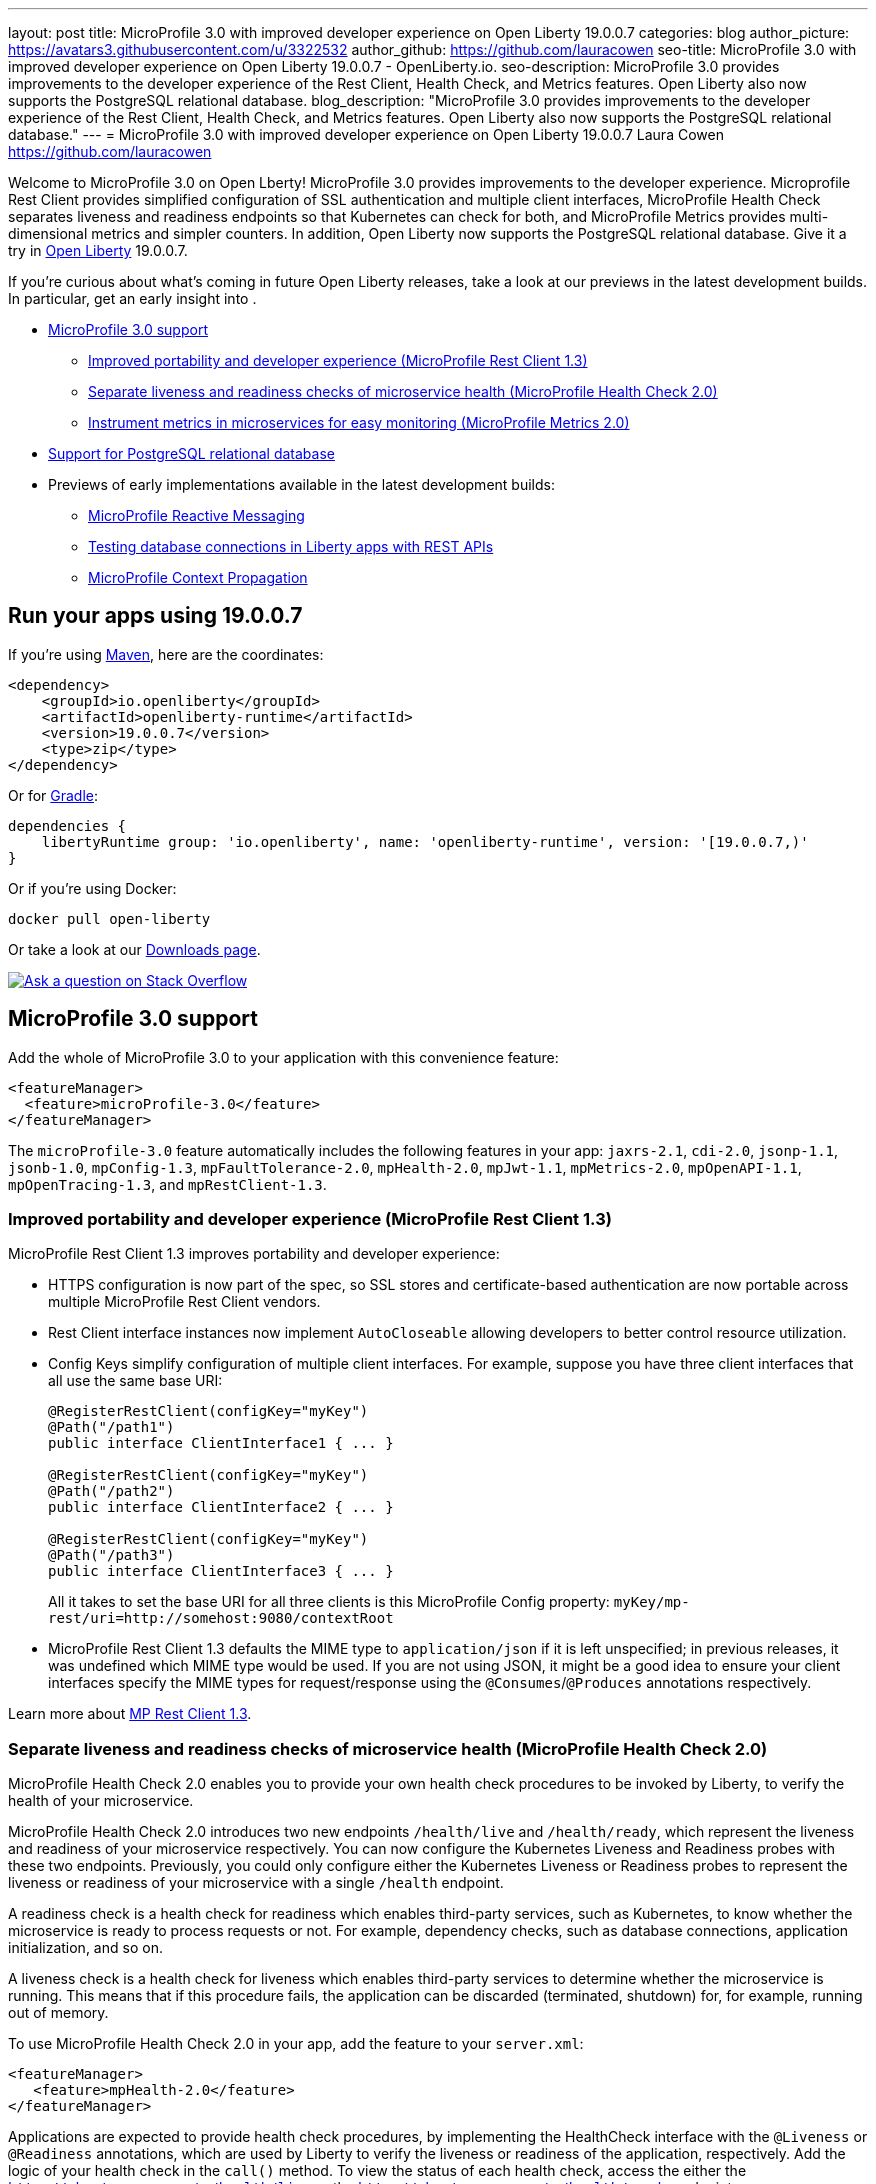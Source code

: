 ---
layout: post
title: MicroProfile 3.0 with improved developer experience on Open Liberty 19.0.0.7
categories: blog
author_picture: https://avatars3.githubusercontent.com/u/3322532
author_github: https://github.com/lauracowen
seo-title: MicroProfile 3.0 with improved developer experience on Open Liberty 19.0.0.7 - OpenLiberty.io.
seo-description: MicroProfile 3.0 provides improvements to the developer experience of the Rest Client, Health Check, and Metrics features. Open Liberty also now supports the PostgreSQL relational database.
blog_description: "MicroProfile 3.0 provides improvements to the developer experience of the Rest Client, Health Check, and Metrics features. Open Liberty also now supports the PostgreSQL relational database."
---
= MicroProfile 3.0 with improved developer experience on Open Liberty 19.0.0.7
Laura Cowen <https://github.com/lauracowen>

Welcome to MicroProfile 3.0 on Open Lberty! MicroProfile 3.0 provides improvements to the developer experience.  Microprofile Rest Client provides simplified configuration of SSL authentication and multiple client interfaces, MicroProfile Health Check separates liveness and readiness endpoints so that Kubernetes can check for both, and MicroProfile Metrics provides multi-dimensional metrics and simpler counters. In addition, Open Liberty now supports the PostgreSQL relational database. Give it a try in link:/about/[Open Liberty] 19.0.0.7.

If you're curious about what's coming in future Open Liberty releases, take a look at our previews in the latest development builds. In particular, get an early insight into .

* <<mp30,MicroProfile 3.0 support>>
** <<mprest,Improved portability and developer experience (MicroProfile Rest Client 1.3)>>
** <<mphealth,Separate liveness and readiness checks of microservice health (MicroProfile Health Check 2.0)>>
** <<mpmetrics,Instrument metrics in microservices for easy monitoring (MicroProfile Metrics 2.0)>>
* <<postgresql,Support for PostgreSQL relational database>>
* Previews of early implementations available in the latest development builds:
** <<mpreactive,MicroProfile Reactive Messaging>>
** <<testingdb,Testing database connections in Liberty apps with REST APIs>>
** <<mpconcurrency,MicroProfile Context Propagation>>


== Run your apps using 19.0.0.7

If you're using link:/guides/maven-intro.html[Maven], here are the coordinates:

[source,xml]
----
<dependency>
    <groupId>io.openliberty</groupId>
    <artifactId>openliberty-runtime</artifactId>
    <version>19.0.0.7</version>
    <type>zip</type>
</dependency>
----

Or for link:/guides/gradle-intro.html[Gradle]:

[source,gradle]
----
dependencies {
    libertyRuntime group: 'io.openliberty', name: 'openliberty-runtime', version: '[19.0.0.7,)'
}
----

Or if you're using Docker:

[source]
----
docker pull open-liberty
----

Or take a look at our link:/downloads/[Downloads page].

[link=https://stackoverflow.com/tags/open-liberty]
image::/img/blog/blog_btn_stack.svg[Ask a question on Stack Overflow, align="center"]



//
[#mp30]
== MicroProfile 3.0 support

Add the whole of MicroProfile 3.0 to your application with this convenience feature:

[source,xml]
----
<featureManager>
  <feature>microProfile-3.0</feature>
</featureManager>
----

The `microProfile-3.0` feature automatically includes the following features in your app: `jaxrs-2.1`, `cdi-2.0`, `jsonp-1.1`, `jsonb-1.0`, `mpConfig-1.3`, `mpFaultTolerance-2.0`, `mpHealth-2.0`, `mpJwt-1.1`, `mpMetrics-2.0`, `mpOpenAPI-1.1`, `mpOpenTracing-1.3`, and `mpRestClient-1.3`.


[#mprest]
=== Improved portability and developer experience (MicroProfile Rest Client 1.3)

MicroProfile Rest Client 1.3 improves portability and developer experience:

* HTTPS configuration is now part of the spec, so SSL stores and certificate-based authentication are now portable across multiple MicroProfile Rest Client vendors.
* Rest Client interface instances now implement `AutoCloseable` allowing developers to better control resource utilization.
* Config Keys simplify configuration of multiple client interfaces. For example, suppose you have three client interfaces that all use the same base URI:
+
[source,java]
----
@RegisterRestClient(configKey="myKey")
@Path("/path1")
public interface ClientInterface1 { ... }

@RegisterRestClient(configKey="myKey")
@Path("/path2")
public interface ClientInterface2 { ... }

@RegisterRestClient(configKey="myKey")
@Path("/path3")
public interface ClientInterface3 { ... }
----
+
All it takes to set the base URI for all three clients is this MicroProfile Config property:
`myKey/mp-rest/uri=http://somehost:9080/contextRoot`
+
* MicroProfile Rest Client 1.3 defaults the MIME type to `application/json` if it is left unspecified; in previous releases, it was undefined which MIME type would be used. If you are not using JSON, it might be a good idea to ensure your client interfaces specify the MIME types for request/response using the `@Consumes`/`@Produces` annotations respectively.

Learn more about link:https://github.com/eclipse/microprofile-rest-client/releases/tag/1.3[MP Rest Client 1.3].


//
[#mphealth]
=== Separate liveness and readiness checks of microservice health (MicroProfile Health Check 2.0)

MicroProfile Health Check 2.0 enables you to provide your own health check procedures to be invoked by Liberty, to verify the health of your microservice.

MicroProfile Health Check 2.0 introduces two new endpoints `/health/live` and `/health/ready`, which represent the liveness and readiness of your microservice respectively. You can now configure the Kubernetes Liveness and Readiness probes with these two endpoints. Previously, you could only configure either the Kubernetes Liveness or Readiness probes to represent the liveness or readiness of your microservice with a single `/health` endpoint.

A readiness check is a health check for readiness which enables third-party services, such as Kubernetes, to know whether the microservice is ready to process requests or not. For example, dependency checks, such as database connections, application initialization, and so on.

A liveness check is a health check for liveness which enables third-party services to determine whether the microservice is running. This means that if this procedure fails, the application can be discarded (terminated, shutdown) for, for example, running out of memory.

To use MicroProfile Health Check 2.0 in your app, add the feature to your `server.xml`:

[source,xml]
----
<featureManager>
   <feature>mpHealth-2.0</feature>
</featureManager>
----

Applications are expected to provide health check procedures, by implementing the HealthCheck interface with the `@Liveness` or `@Readiness` annotations, which are used by Liberty to verify the liveness or readiness of the application, respectively. Add the logic of your health check in the `call()` method. To view the status of each health check, access the either the `http://<hostname>:<port>/health/live` or the `http://<hostname>:<port>/health/ready` endpoints.

[source,java]
----
**Liveness Check**
@Liveness
@ApplicationScoped
public class AppLiveCheck implements HealthCheck {
...
    @Override
     public HealthCheckResponse call() {
       ...
     }
}

**Readiness Check**
@Readiness
@ApplicationScoped
public class AppReadyCheck implements HealthCheck {
...
    @Override
     public HealthCheckResponse call() {
       ...
     }
}
...
----

See also:
link:/docs/ref/feature/#transportSecurity-1.0.html[transportSecurity-1.0 doc]
link:http://download.eclipse.org/microprofile/microprofile-health-2.0.1/apidocs/[Javadoc]
//Documentation topic




//
[#mpmetrics]
=== Instrument metrics in microservices for easy monitoring (MicroProfile Metrics 2.0)

MicroProfile Metrics 2.0 introduces multi-dimensional metrics through the use of metric tags. This is an evolution from Metrics 1.x which only allowed a metric name to be used with only one set of tags. Now multiple related metrics can be easily queried and monitored by name through a monitoring tool.

Additionally in MicroProfile Metrics 2.0 the _Counter_ metric type has been simplified. Counters now only count up. A new metric type _ConcurrentGauge_ has been introduced which inherits the the non-monotonic behavior of the Counter from MicroProfile Metric 1.x. This change simplifies the usage of the MicroProfile Metrics API.

To use the MicroProfile Metrics 2.0 feature in your app, add the feature to the `server.xml`:

[source,xml]
----
<featureManager>
   <feature>mpHealth-2.0</feature>
</featureManager>
----

//Documentation topic

//

[#postgresql]
== Support for PostgreSQL relational database

PostgreSQL is a very popular open source relational database that has a wide amount of adoption in the community. Now there is a first-class configuration support for using it with Open Liberty.

To use PostgreSQL with Open Liberty, first make sure one of the JDBC features is enabled:

[source,xml]
----
<featureManager>
    <feature>jdbc-4.2</feature>
    <feature>jndi-1.0</feature> <!-- Required only if JNDI is desired to look up resources -->
</featureManager>
----

Then, configure a data source as follows:

[source,xml]
----
<dataSource jndiName="jdbc/postgresql">
  <jdbcDriver libraryRef="PostgresLib" />
  <properties.postgresql serverName="localhost" portNumber="5432" databaseName="SAMPLEDB" 
                         user="bob" password="secret"/>
</dataSource>

<library id="PostgresLib">
    <fileset dir="${server.config.dir}/jdbc"/>
</library>
----

Get the JDBC driver for PostgreSQL https://mvnrepository.com/artifact/org.postgresql/postgresql[from Maven Central].

Get the Postgres Docker images https://hub.docker.com/_/postgres[from DockerHub].

For more about PostgreSQL, see https://www.postgresql.org/[PostgreSQL website].


//



[#previews]
== Previews of early implementations available in development builds

You can now also try out early implementations of some new capabilities in the link:/downloads/#development_builds[latest Open Liberty development builds]:


//
* <<mpreactive,MicroProfile Reactive Messaging>>
* <<testingdb,Testing database connections in Liberty apps with REST APIs>>
* <<mpconcurrency,MicroProfile Context Propagation>>


These early implementations are not available in 19.0.0.7 but you can try them out by downloading the link:/downloads/#development_builds[latest Open Liberty development build]. Let us know what you think!

//

[#mpreactive]
== Reactive messaging in microservices (MicroProfile Reactive Messaging)
An application using reactive messaging is composed of CDI beans consuming, producing, and processing messages passing along reactive streams. These messages can be internal to the application or can be sent and received via different message brokers.

Reactive Messaging provides a very easy to use way to send, receive, and process messages. With MicroProfile Reactive Messaging, you can annotate application beans' methods to have messages on a particular channel (@incoming, @Outgoing, or both) and Liberty drives those methods appropriately as reactive streams publishers, subscribers, or processors.

To enable the feature include it in your `server.xml` feature list:

[source,xml]
----
<featureManager>
  <feature>mpReactiveMessaging-1.0</feature>
  ...
</featureManager>
----

With this feature in the OpenLiberty runtime, an application CDI bean can have one of its methods annotated as being message driven. In the example below, the method processes messages from the "greetings" channel:

[source,java]
----
@Incoming("greetings")
publicCompletionStage <Void> consume(Message<String> greeting ){
   return greeting.ack();
}
----

A channel represents a stream of messages of a given type and, usually, the same topic. Channels can operate locally within the process or use message brokers to send messages between services.

For example, with no code changes we could change the consume method above to subscribe to messages from the Kafka greetings topic using a Kafka connector like so:

[source,text]
----
mp.messaging.incoming.greetings.connector=io.openliberty.kafka
----

The `io.openliberty.kafka` connector operates according to the reactive messaging specification. For example the `consume` method above is, by default, set to consume messages from a Kafka topic queue. Further Kafka client properties can be set for the channel by setting properties that are picked up by the MicroProfile Config specification. For example, System properties via OpenLiberty's `bootstrap.properties` file or environment variables from OpenLiberty's `server.env` file. As per the reactive messaging specification the following configuration properties are passed
to the Kafka client:

[source,text]
----
mp.messaging.incoming.greetings.[PROPERTY-NAME]=value1
mp.messaging.connector.io.openliberty.kafka.[PROPERTY-NAME]=value2
----

These are passed to the Kafka Consumer factory method as:

[source,text]
----
PROPERTY-NAME=value
----

So, for example, a full set of properties to access IBM Public Cloud Event Streams could look like:

[source,text]
----
mp.messaging.connector.io.openliberty.**kafka.bootstrap.servers**=broker-1-eventstreams.cloud.ibm.com:9093,broker-2-eventstreams.cloud.ibm.com:9093
mp.messaging.connector.io.openliberty.kafka.**sasl.jaas.config**=org.apache.kafka.common.security.plain.PlainLoginModule required username="token" password="my-apikey";
mp.messaging.connector.io.openliberty.kafka.**sasl.mechanism**=PLAIN
mp.messaging.connector.io.openliberty.kafka.**security.protocol**=SASL_SSL
mp.messaging.connector.io.openliberty.kafka.**ssl.protocol**=TLSv1.2
----

This is an early release of the Open Liberty Reactive Messaging Kafka connector. We will look to provide more support for sensible defaults and cloud binding information such as Cloud Foundry's `VCAP_SERVICES` environment variable in the 1.0 release.




//

[#testingdb]
=== Testing database connections in Liberty apps with REST APIs

How many times have you had to write a server-side test that gets a connection just to check if your configuration is valid and your app can connect to your database? Now by utilizing the REST API provided by the configValidator-1.0 beta feature, you can validate supported elements of your configuration via REST endpoints.

To enable these REST endpoints, add the configValidator-1.0 beta feature to any server using JDBC, JCA, or JMS technologies. For more information checkout this link:/blog/2019/05/24/testing-database-connections-REST-APIs.html[blog post].

[source,xml]
----
<featureManager>
    <feature>configValidator-1.0</feature>
</featureManager>
----

//

[#mpconcurrency]
=== MicroProfile Context Propagation (formerly MicroProfile Concurrency)

MicroProfile Context Propagation (formerly MicroProfile Concurrency) allows you to create completion stages that run with predictable thread context regardless of which thread the completion stage action ends up running on.

MicroProfile Context Propagation provides completion stages that run with predictable thread context that also benefit from being backed by the automatically-tuned Liberty global thread pool. Configuration of concurrency constraints and context propagation is possible programmatically with fluent builder API where defaults can be established using MicroProfile Config.

To enable the MicroProfile Context Propagation 1.0 feature in your `server.xml`:

[source,xml]
----
<featureManager>
    <feature>mpContextPropagation-1.0</feature>
    <feature>cdi-2.0</feature> <!-- used in example -->
    <feature>jndi-1.0</feature> <!-- used in example -->
    ... other features
</featureManager>
----


Example usage of programmatic builders:

[source,java]
----
ManagedExecutor executor = ManagedExecutor.builder()
    .maxAsync(5)
    .propagated(ThreadContext.APPLICATION, ThreadContext.SECURITY)
    .build();

CompletableFuture<Integer> stage1 = executor.newIncompleteFuture();
stage1.thenApply(function1).thenAccept(value -> {
    try {
        // access resource reference in application's java:comp namespace,
        DataSource ds = InitialContext.doLookup("java:comp/env/jdbc/ds1");
        ...
    } catch (Exception x) {
        throw new CompletionException(x);
    }
};
...
stage1.complete(result);
----


Example usage in a CDI bean:

[source,java]
----
// CDI qualifier which is used to identify the executor instance
@Qualifier
@Retention(RetentionPolicy.RUNTIME)
@Target({ ElementType.FIELD, ElementType.METHOD, ElementType.PARAMETER })
public @interface AppContext {}

// Example producer field, defined in a CDI bean,
@Produces @ApplicationScoped @AppContext
ManagedExecutor appContextExecutor = ManagedExecutor.builder()
    .propagated(ThreadContext.APPLICATION)
    .build();

// Example disposer method, also defined in the CDI bean,
void disposeExecutor(@Disposes @AppContext exec) {
    exec.shutdownNow();
}

// Example injection point, defined in a CDI bean,
@Inject @AppContext
ManagedExecutor executor;

...

CompletableFuture<Integer> stage = executor
    .supplyAsync(supplier1)
    .thenApply(function1)
    .thenApplyAsync(value -> {
        try {
            // access resource reference in application's java:comp namespace,
            DataSource ds = InitialContext.doLookup("java:comp/env/jdbc/ds1");
            ...
            return result;
        } catch (Exception x) {
            throw new CompletionException(x);
        }
    });
----


For more information:

* link:/blog/2019/03/01/microprofile-concurrency.html[Nathan's blog post on MicroProfile Context Propagation 1.0]
* https://github.com/eclipse/microprofile-concurrency[MicroProfile Context Propagation 1.0 spec]
* https://github.com/eclipse/microprofile-context-propagation/releases[Information about the latest release candidate] (including the specification, the Javadoc API, and Maven coordinates for the spec jar)
